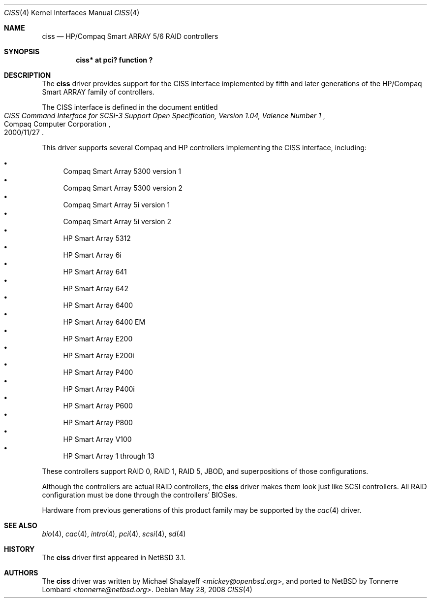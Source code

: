 .\"	$NetBSD$
.\"	Jonathan Stone, 2006.
.\"
.\"	derived from:
.\"	$OpenBSD: ciss.4,v 1.4 2006/01/07 21:55:02 brad Exp $
.\"	Michael Shalayeff, 2005. Public Domain.
.\"
.Dd May 28, 2008
.Dt CISS 4
.Os
.Sh NAME
.Nm ciss
.Nd HP/Compaq Smart ARRAY 5/6 RAID controllers
.Sh SYNOPSIS
.Cd "ciss* at pci? function ?"
.Sh DESCRIPTION
The
.Nm
driver provides support for the CISS interface implemented by fifth
and later generations of the HP/Compaq Smart ARRAY family of
controllers.
.Pp
The
.Tn CISS
interface is defined in the document entitled
.Rs
.%Q Compaq Computer Corporation
.%T "CISS Command Interface for SCSI-3 Support Open Specification, Version 1.04, Valence Number 1"
.%D 2000/11/27
.Re
.Pp
This driver supports several Compaq and HP controllers implementing
the CISS interface, including:
.Pp
.Bl -bullet -compact
.It
Compaq Smart Array 5300 version 1
.It
Compaq Smart Array 5300 version 2
.It
Compaq Smart Array 5i version 1
.It
Compaq Smart Array 5i version 2
.It
HP Smart Array 5312
.It
HP Smart Array 6i
.It
HP Smart Array 641
.It
HP Smart Array 642
.It
HP Smart Array 6400
.It
HP Smart Array 6400 EM
.It
HP Smart Array E200
.It
HP Smart Array E200i
.It
HP Smart Array P400
.It
HP Smart Array P400i
.It
HP Smart Array P600
.It
HP Smart Array P800
.It
HP Smart Array V100
.It
HP Smart Array 1 through 13
.El
.Pp
These controllers support RAID 0, RAID 1, RAID 5, JBOD,
and superpositions of those configurations.
.Pp
Although the controllers are actual RAID controllers,
the
.Nm
driver makes them look just like SCSI controllers.
All RAID configuration must be done through the controllers' BIOSes.
.Pp
Hardware from previous generations of this product family may be
supported by the
.Xr cac 4
driver.
.Sh SEE ALSO
.Xr bio 4 ,
.Xr cac 4 ,
.Xr intro 4 ,
.Xr pci 4 ,
.Xr scsi 4 ,
.Xr sd 4
.Sh HISTORY
The
.Nm
driver first appeared in
.Nx 3.1 .
.Sh AUTHORS
.An -nosplit
The
.Nm
driver was written by
.An Michael Shalayeff Aq Mt mickey@openbsd.org ,
and ported to
.Nx
by
.An Tonnerre Lombard Aq Mt tonnerre@netbsd.org .
